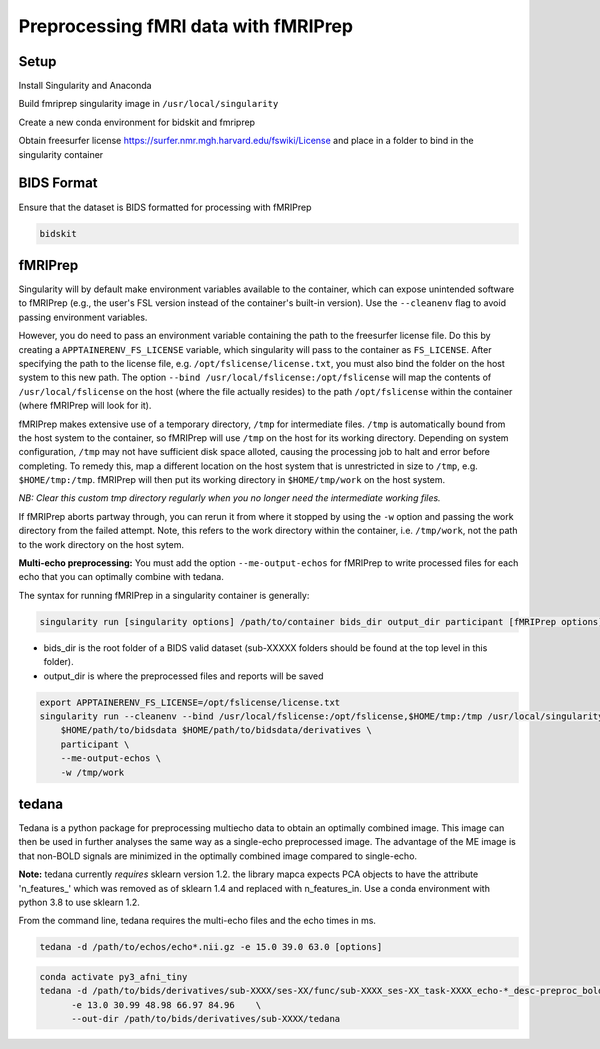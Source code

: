 Preprocessing fMRI data with fMRIPrep
================

.. _setup:

Setup
--------------

Install Singularity and Anaconda

Build fmriprep singularity image in ``/usr/local/singularity``

Create a new conda environment for bidskit and fmriprep

Obtain freesurfer license https://surfer.nmr.mgh.harvard.edu/fswiki/License and place in a folder to bind in the singularity container



.. _bids:

BIDS Format
------------

Ensure that the dataset is BIDS formatted for processing with fMRIPrep

.. code-block:: console

   bidskit

.. _fmriprep:

fMRIPrep 
-------------

Singularity will by default make environment variables available to the container, which can expose unintended software to fMRIPrep (e.g., the user's FSL version instead of the container's built-in version).
Use the ``--cleanenv`` flag to avoid passing environment variables.

However, you do need to pass an environment variable containing the path to the freesurfer license file. Do this by creating a ``APPTAINERENV_FS_LICENSE`` variable, which singularity will pass to the container as ``FS_LICENSE``.
After specifying the path to the license file, e.g. ``/opt/fslicense/license.txt``, you must also bind the folder on the host system to this new path. The option ``--bind /usr/local/fslicense:/opt/fslicense`` will map the contents of ``/usr/local/fslicense`` on the host (where the file actually resides) to the path ``/opt/fslicense`` within the container (where fMRIPrep will look for it).

fMRIPrep makes extensive use of a temporary directory, ``/tmp`` for intermediate files. ``/tmp`` is automatically bound from the host system to the container, so fMRIPrep will use ``/tmp`` on the host for its working directory. Depending on system configuration, ``/tmp`` may not have sufficient disk space alloted, causing the processing job to halt and error before completing. To remedy this, map a different location on the host system that is unrestricted in size to ``/tmp``, e.g. ``$HOME/tmp:/tmp``. fMRIPrep will then put its working directory in ``$HOME/tmp/work`` on the host system.

*NB: Clear this custom tmp directory regularly when you no longer need the intermediate working files.*

If fMRIPrep aborts partway through, you can rerun it from where it stopped by using the ``-w`` option and passing the work directory from the failed attempt. Note, this refers to the work directory within the container, i.e. ``/tmp/work``, not the path to the work directory on the host sytem.

**Multi-echo preprocessing:** You must add the option ``--me-output-echos`` for fMRIPrep to write processed files for each echo that you can optimally combine with tedana.

The syntax for running fMRIPrep in a singularity container is generally:

.. code-block:: console

   singularity run [singularity options] /path/to/container bids_dir output_dir participant [fMRIPrep options]

- bids_dir is the root folder of a BIDS valid dataset (sub-XXXXX folders should be found at the top level in this folder).

- output_dir is where the preprocessed files and reports will be saved

.. code-block:: console

   export APPTAINERENV_FS_LICENSE=/opt/fslicense/license.txt
   singularity run --cleanenv --bind /usr/local/fslicense:/opt/fslicense,$HOME/tmp:/tmp /usr/local/singularity/nipreps_fmriprep_23.2.0-2024-01-10-63081a7fe2b8.simg \
       $HOME/path/to/bidsdata $HOME/path/to/bidsdata/derivatives \
       participant \
       --me-output-echos \
       -w /tmp/work

.. _tedana:

tedana
-------------

Tedana is a python package for preprocessing multiecho data to obtain an optimally combined image. This image can then be used in further analyses the same way as a single-echo preprocessed image. The advantage of the ME image is that non-BOLD signals are minimized in the optimally combined image compared to single-echo.

**Note:** tedana currently *requires* sklearn version 1.2. the library mapca expects PCA objects to have the attribute 'n_features_' which was removed as of sklearn 1.4 and replaced with n_features_in. Use a conda environment with python 3.8 to use sklearn 1.2.

From the command line, tedana requires the multi-echo files and the echo times in ms.

.. code-block:: console

    tedana -d /path/to/echos/echo*.nii.gz -e 15.0 39.0 63.0 [options]



.. code-block:: console

    conda activate py3_afni_tiny
    tedana -d /path/to/bids/derivatives/sub-XXXX/ses-XX/func/sub-XXXX_ses-XX_task-XXXX_echo-*_desc-preproc_bold.nii.gz     \
          -e 13.0 30.99 48.98 66.97 84.96    \
          --out-dir /path/to/bids/derivatives/sub-XXXX/tedana


